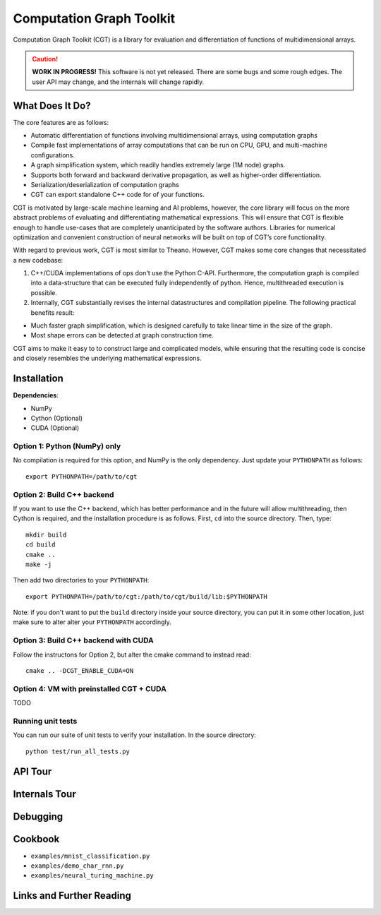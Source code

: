 *************************
Computation Graph Toolkit
*************************

Computation Graph Toolkit (CGT) is a library for evaluation and differentiation of functions of multidimensional arrays.


.. CAUTION::

    **WORK IN PROGRESS!** This software is not yet released. There are some bugs and some rough edges. The user API may change, and the internals will change rapidly.


What Does It Do?
================

The core features are as follows:

- Automatic differentiation of functions involving multidimensional arrays, using computation graphs
- Compile fast implementations of array computations that can be run on CPU, GPU, and multi-machine configurations.
- A graph simplification system, which readily handles extremely large (1M node) graphs.
- Supports both forward and backward derivative propagation, as well as higher-order differentiation.
- Serialization/deserialization of computation graphs
- CGT can export standalone C++ code for of your functions.

CGT is motivated by large-scale machine learning and AI problems, however, the core library will focus on the more abstract problems of evaluating and differentiating mathematical expressions. This will ensure that CGT is flexible enough to handle use-cases that are completely unanticipated by the software authors. Libraries for numerical optimization and convenient construction of neural networks will be built on top of CGT’s core functionality.

With regard to previous work, CGT is most similar to Theano.
However, CGT makes some core changes that necessitated a new codebase:

1. C++/CUDA implementations of ops don't use the Python C-API. Furthermore, the computation graph is compiled into a data-structure that can be executed fully independently of python. Hence, multithreaded execution is possible.
2. Internally, CGT substantially revises the internal datastructures and compilation pipeline. The following practical benefits result:

- Much faster graph simplification, which is designed carefully to take linear time in the size of the graph.
- Most shape errors can be detected at graph construction time.

CGT aims to make it easy to to construct large and complicated models, while ensuring that the resulting code is concise and closely resembles the underlying mathematical expressions.

Installation
============

**Dependencies**:

- NumPy
- Cython (Optional)
- CUDA (Optional)



Option 1: Python (NumPy) only
-----------------------------

No compilation is required for this option, and NumPy is the only dependency.
Just update your ``PYTHONPATH`` as follows::

    export PYTHONPATH=/path/to/cgt

Option 2: Build C++ backend
---------------------------

If you want to use the C++ backend, which has better performance and in the future will allow multithreading, then Cython is required, and the installation procedure is as follows.
First, ``cd`` into the source directory. Then, type::

    mkdir build
    cd build
    cmake ..
    make -j

Then add two directories to your ``PYTHONPATH``::

    export PYTHONPATH=/path/to/cgt:/path/to/cgt/build/lib:$PYTHONPATH


Note: if you don't want to put the ``build`` directory inside your source directory, you can put it in some other location, just make sure to alter alter your ``PYTHONPATH`` accordingly.

Option 3: Build C++ backend with CUDA
-------------------------------------

Follow the instructons for Option 2, but alter the cmake command to instead read::

    cmake .. -DCGT_ENABLE_CUDA=ON

Option 4: VM with preinstalled CGT + CUDA
-----------------------------------------

TODO


Running unit tests
------------------

You can run our suite of unit tests to verify your installation. In the source directory::

    python test/run_all_tests.py

API Tour
========

.. notebook:: ../examples/api_tour.ipynb


Internals Tour
==============

.. notebook:: ../examples/internals_tour.ipynb

Debugging
=========



Cookbook
========

- ``examples/mnist_classification.py``
- ``examples/demo_char_rnn.py``
- ``examples/neural_turing_machine.py``

Links and Further Reading
=========================


